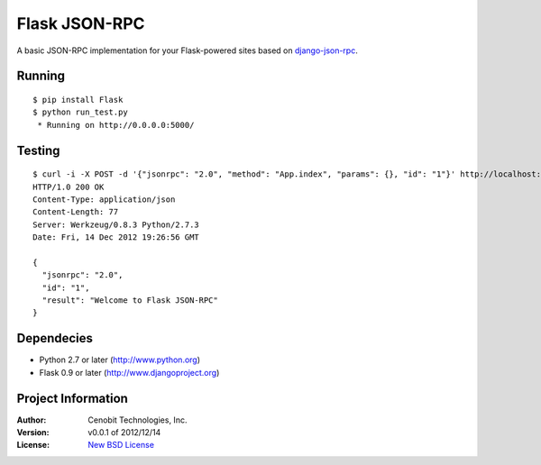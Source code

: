 Flask JSON-RPC
==============

A basic JSON-RPC implementation for your Flask-powered sites based on `django-json-rpc <https://github.com/samuraisam/django-json-rpc>`_.


Running
*******

::
    
    $ pip install Flask
    $ python run_test.py
     * Running on http://0.0.0.0:5000/
     

Testing
*******

::

    $ curl -i -X POST -d '{"jsonrpc": "2.0", "method": "App.index", "params": {}, "id": "1"}' http://localhost:5000/api
    HTTP/1.0 200 OK
    Content-Type: application/json
    Content-Length: 77
    Server: Werkzeug/0.8.3 Python/2.7.3
    Date: Fri, 14 Dec 2012 19:26:56 GMT
    
    {
      "jsonrpc": "2.0",
      "id": "1",
      "result": "Welcome to Flask JSON-RPC"
    }


Dependecies
***********

* Python 2.7 or later (http://www.python.org)
* Flask 0.9 or later (http://www.djangoproject.org)


Project Information
*******************

:Author: Cenobit Technologies, Inc.
:Version: v0.0.1 of 2012/12/14
:License: `New BSD License <http://opensource.org/licenses/BSD-3-Clause>`_
